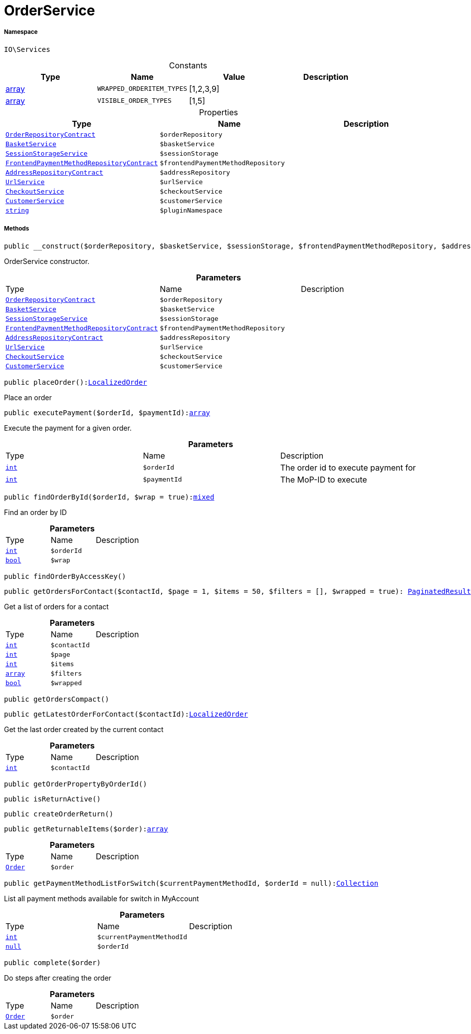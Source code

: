 :table-caption!:
:example-caption!:
:source-highlighter: prettify
:sectids!:
[[io__orderservice]]
= OrderService





===== Namespace

`IO\Services`




.Constants
|===
|Type |Name |Value |Description

|link:http://php.net/array[array^]
a|`WRAPPED_ORDERITEM_TYPES`
|[1,2,3,9]
|
|link:http://php.net/array[array^]
a|`VISIBLE_ORDER_TYPES`
|[1,5]
|
|===


.Properties
|===
|Type |Name |Description

|xref:stable7@interface::Order.adoc#order_contracts_orderrepositorycontract[`OrderRepositoryContract`]
a|`$orderRepository`
||xref:IO/Services/BasketService.adoc#[`BasketService`]
a|`$basketService`
||xref:IO/Services/SessionStorageService.adoc#[`SessionStorageService`]
a|`$sessionStorage`
||xref:stable7@interface::Frontend.adoc#frontend_contracts_frontendpaymentmethodrepositorycontract[`FrontendPaymentMethodRepositoryContract`]
a|`$frontendPaymentMethodRepository`
||xref:stable7@interface::Account.adoc#account_contracts_addressrepositorycontract[`AddressRepositoryContract`]
a|`$addressRepository`
||xref:IO/Services/UrlService.adoc#[`UrlService`]
a|`$urlService`
||xref:IO/Services/CheckoutService.adoc#[`CheckoutService`]
a|`$checkoutService`
||xref:IO/Services/CustomerService.adoc#[`CustomerService`]
a|`$customerService`
||link:http://php.net/string[`string`^]
a|`$pluginNamespace`
|
|===


===== Methods

[source%nowrap, php, subs=+macros]
[#__construct]
----

public __construct($orderRepository, $basketService, $sessionStorage, $frontendPaymentMethodRepository, $addressRepository, $urlService, $checkoutService, $customerService)

----





OrderService constructor.

.*Parameters*
|===
|Type |Name |Description
|xref:stable7@interface::Order.adoc#order_contracts_orderrepositorycontract[`OrderRepositoryContract`]
a|`$orderRepository`
|

|xref:IO/Services/BasketService.adoc#[`BasketService`]
a|`$basketService`
|

|xref:IO/Services/IO/Services/SessionStorageService.adoc#[`SessionStorageService`]
a|`$sessionStorage`
|

|xref:stable7@interface::Frontend.adoc#frontend_contracts_frontendpaymentmethodrepositorycontract[`FrontendPaymentMethodRepositoryContract`]
a|`$frontendPaymentMethodRepository`
|

|xref:stable7@interface::Account.adoc#account_contracts_addressrepositorycontract[`AddressRepositoryContract`]
a|`$addressRepository`
|

|xref:IO/Services/IO/Services/UrlService.adoc#[`UrlService`]
a|`$urlService`
|

|xref:IO/Services/IO/Services/CheckoutService.adoc#[`CheckoutService`]
a|`$checkoutService`
|

|xref:IO/Services/IO/Services/CustomerService.adoc#[`CustomerService`]
a|`$customerService`
|
|===


[source%nowrap, php, subs=+macros]
[#placeorder]
----

public placeOrder():xref:IO/Models/LocalizedOrder.adoc#[LocalizedOrder]

----





Place an order

[source%nowrap, php, subs=+macros]
[#executepayment]
----

public executePayment($orderId, $paymentId):link:http://php.net/array[array^]

----





Execute the payment for a given order.

.*Parameters*
|===
|Type |Name |Description
|link:http://php.net/int[`int`^]
a|`$orderId`
|The order id to execute payment for

|link:http://php.net/int[`int`^]
a|`$paymentId`
|The MoP-ID to execute
|===


[source%nowrap, php, subs=+macros]
[#findorderbyid]
----

public findOrderById($orderId, $wrap = true):link:http://php.net/mixed[mixed^]

----





Find an order by ID

.*Parameters*
|===
|Type |Name |Description
|link:http://php.net/int[`int`^]
a|`$orderId`
|

|link:http://php.net/bool[`bool`^]
a|`$wrap`
|
|===


[source%nowrap, php, subs=+macros]
[#findorderbyaccesskey]
----

public findOrderByAccessKey()

----







[source%nowrap, php, subs=+macros]
[#getordersforcontact]
----

public getOrdersForContact($contactId, $page = 1, $items = 50, $filters = [], $wrapped = true): xref:stable7@interface::Miscellaneous.adoc#miscellaneous_models_paginatedresult[PaginatedResult]

----





Get a list of orders for a contact

.*Parameters*
|===
|Type |Name |Description
|link:http://php.net/int[`int`^]
a|`$contactId`
|

|link:http://php.net/int[`int`^]
a|`$page`
|

|link:http://php.net/int[`int`^]
a|`$items`
|

|link:http://php.net/array[`array`^]
a|`$filters`
|

|link:http://php.net/bool[`bool`^]
a|`$wrapped`
|
|===


[source%nowrap, php, subs=+macros]
[#getorderscompact]
----

public getOrdersCompact()

----







[source%nowrap, php, subs=+macros]
[#getlatestorderforcontact]
----

public getLatestOrderForContact($contactId):xref:IO/Models/LocalizedOrder.adoc#[LocalizedOrder]

----





Get the last order created by the current contact

.*Parameters*
|===
|Type |Name |Description
|link:http://php.net/int[`int`^]
a|`$contactId`
|
|===


[source%nowrap, php, subs=+macros]
[#getorderpropertybyorderid]
----

public getOrderPropertyByOrderId()

----







[source%nowrap, php, subs=+macros]
[#isreturnactive]
----

public isReturnActive()

----







[source%nowrap, php, subs=+macros]
[#createorderreturn]
----

public createOrderReturn()

----







[source%nowrap, php, subs=+macros]
[#getreturnableitems]
----

public getReturnableItems($order):link:http://php.net/array[array^]

----







.*Parameters*
|===
|Type |Name |Description
|xref:stable7@interface::Order.adoc#order_models_order[`Order`]
a|`$order`
|
|===


[source%nowrap, php, subs=+macros]
[#getpaymentmethodlistforswitch]
----

public getPaymentMethodListForSwitch($currentPaymentMethodId, $orderId = null):xref:IO/Services/Illuminate/Support/Collection.adoc#[Collection]

----





List all payment methods available for switch in MyAccount

.*Parameters*
|===
|Type |Name |Description
|link:http://php.net/int[`int`^]
a|`$currentPaymentMethodId`
|

|         xref:5.0.0@plugin-null::null.adoc#[`null`]
a|`$orderId`
|
|===


[source%nowrap, php, subs=+macros]
[#complete]
----

public complete($order)

----





Do steps after creating the order

.*Parameters*
|===
|Type |Name |Description
|xref:stable7@interface::Order.adoc#order_models_order[`Order`]
a|`$order`
|
|===


